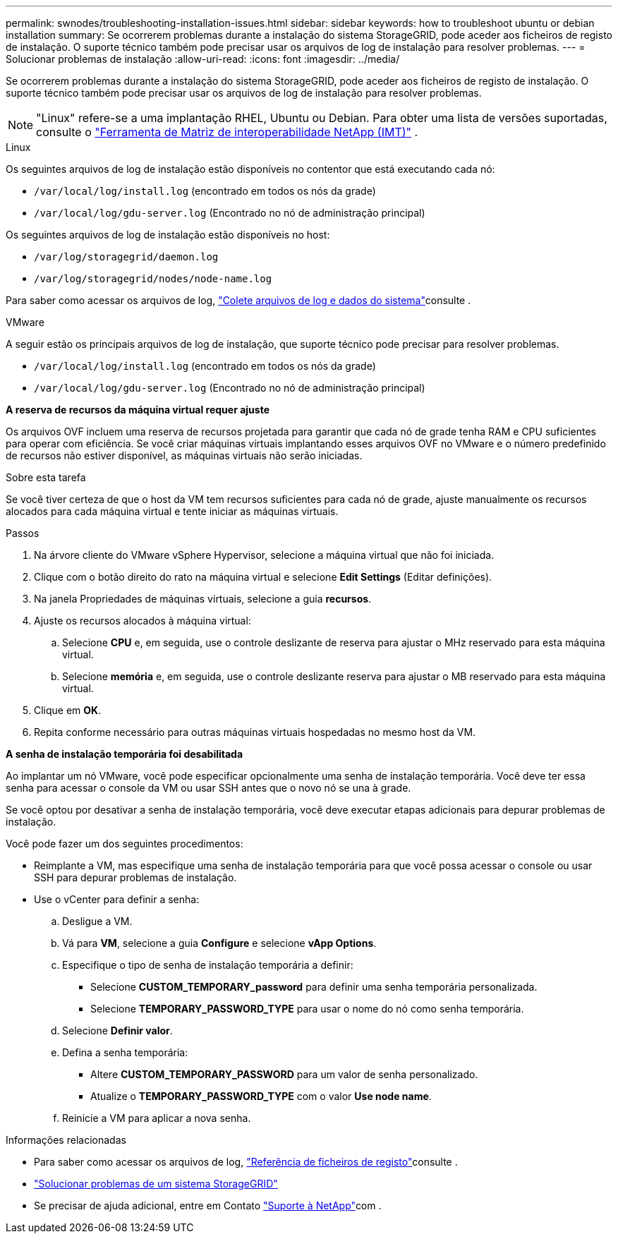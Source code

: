 ---
permalink: swnodes/troubleshooting-installation-issues.html 
sidebar: sidebar 
keywords: how to troubleshoot ubuntu or debian installation 
summary: Se ocorrerem problemas durante a instalação do sistema StorageGRID, pode aceder aos ficheiros de registo de instalação. O suporte técnico também pode precisar usar os arquivos de log de instalação para resolver problemas. 
---
= Solucionar problemas de instalação
:allow-uri-read: 
:icons: font
:imagesdir: ../media/


[role="lead"]
Se ocorrerem problemas durante a instalação do sistema StorageGRID, pode aceder aos ficheiros de registo de instalação. O suporte técnico também pode precisar usar os arquivos de log de instalação para resolver problemas.


NOTE: "Linux" refere-se a uma implantação RHEL, Ubuntu ou Debian.  Para obter uma lista de versões suportadas, consulte o https://imt.netapp.com/matrix/#welcome["Ferramenta de Matriz de interoperabilidade NetApp (IMT)"^] .

[role="tabbed-block"]
====
.Linux
--
Os seguintes arquivos de log de instalação estão disponíveis no contentor que está executando cada nó:

* `/var/local/log/install.log` (encontrado em todos os nós da grade)
* `/var/local/log/gdu-server.log` (Encontrado no nó de administração principal)


Os seguintes arquivos de log de instalação estão disponíveis no host:

* `/var/log/storagegrid/daemon.log`
* `/var/log/storagegrid/nodes/node-name.log`


Para saber como acessar os arquivos de log, link:../monitor/collecting-log-files-and-system-data.html["Colete arquivos de log e dados do sistema"]consulte .

--
.VMware
--
A seguir estão os principais arquivos de log de instalação, que suporte técnico pode precisar para resolver problemas.

* `/var/local/log/install.log` (encontrado em todos os nós da grade)
* `/var/local/log/gdu-server.log` (Encontrado no nó de administração principal)


*A reserva de recursos da máquina virtual requer ajuste*

Os arquivos OVF incluem uma reserva de recursos projetada para garantir que cada nó de grade tenha RAM e CPU suficientes para operar com eficiência. Se você criar máquinas virtuais implantando esses arquivos OVF no VMware e o número predefinido de recursos não estiver disponível, as máquinas virtuais não serão iniciadas.

.Sobre esta tarefa
Se você tiver certeza de que o host da VM tem recursos suficientes para cada nó de grade, ajuste manualmente os recursos alocados para cada máquina virtual e tente iniciar as máquinas virtuais.

.Passos
. Na árvore cliente do VMware vSphere Hypervisor, selecione a máquina virtual que não foi iniciada.
. Clique com o botão direito do rato na máquina virtual e selecione *Edit Settings* (Editar definições).
. Na janela Propriedades de máquinas virtuais, selecione a guia *recursos*.
. Ajuste os recursos alocados à máquina virtual:
+
.. Selecione *CPU* e, em seguida, use o controle deslizante de reserva para ajustar o MHz reservado para esta máquina virtual.
.. Selecione *memória* e, em seguida, use o controle deslizante reserva para ajustar o MB reservado para esta máquina virtual.


. Clique em *OK*.
. Repita conforme necessário para outras máquinas virtuais hospedadas no mesmo host da VM.


*A senha de instalação temporária foi desabilitada*

Ao implantar um nó VMware, você pode especificar opcionalmente uma senha de instalação temporária. Você deve ter essa senha para acessar o console da VM ou usar SSH antes que o novo nó se una à grade.

Se você optou por desativar a senha de instalação temporária, você deve executar etapas adicionais para depurar problemas de instalação.

Você pode fazer um dos seguintes procedimentos:

* Reimplante a VM, mas especifique uma senha de instalação temporária para que você possa acessar o console ou usar SSH para depurar problemas de instalação.
* Use o vCenter para definir a senha:
+
.. Desligue a VM.
.. Vá para *VM*, selecione a guia *Configure* e selecione *vApp Options*.
.. Especifique o tipo de senha de instalação temporária a definir:
+
*** Selecione *CUSTOM_TEMPORARY_password* para definir uma senha temporária personalizada.
*** Selecione *TEMPORARY_PASSWORD_TYPE* para usar o nome do nó como senha temporária.


.. Selecione *Definir valor*.
.. Defina a senha temporária:
+
*** Altere *CUSTOM_TEMPORARY_PASSWORD* para um valor de senha personalizado.
*** Atualize o *TEMPORARY_PASSWORD_TYPE* com o valor *Use node name*.


.. Reinicie a VM para aplicar a nova senha.




--
====
.Informações relacionadas
* Para saber como acessar os arquivos de log, link:../monitor/logs-files-reference.html["Referência de ficheiros de registo"]consulte .
* link:../troubleshoot/index.html["Solucionar problemas de um sistema StorageGRID"]
* Se precisar de ajuda adicional, entre em Contato https://mysupport.netapp.com/site/global/dashboard["Suporte à NetApp"^]com .

